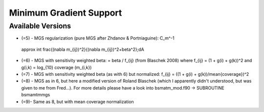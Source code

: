 Minimum Gradient Support
========================

Available Versions
------------------

*  (=5)	- MGS regularization (pure MGS after Zhdanov & Portniaguine): C_m^-1
  \approx \int \frac{(\nabla m_{ij})^2}{(\nabla m_{ij})^2+\beta^2}\;dA

* (=6)	- MGS with sensitivity weighted beta: = beta / f_{ij} (from Blaschek
  2008) where f_{ij} = (1 + g(i) + g(k))^2 and g(i,k) = log_{10} coverage
  (m_{i,k})

* (=7)	- MGS with sensitivity weighted beta (as with 6) but normalized: f_{ij}
  = ((1 + g(i) + g(k))/mean{coverage})^2

* (=8)	- MGS as in 6, but here a modified version of Roland Blaschek (which I
  apparently didn't understood, but was given to me from Fred...).  For more
  details please have a look into bsmatm_mod.f90 -> SUBROUTINE bsmamtmmgs

* (=9)- Same as 8, but with mean coverage normalization

